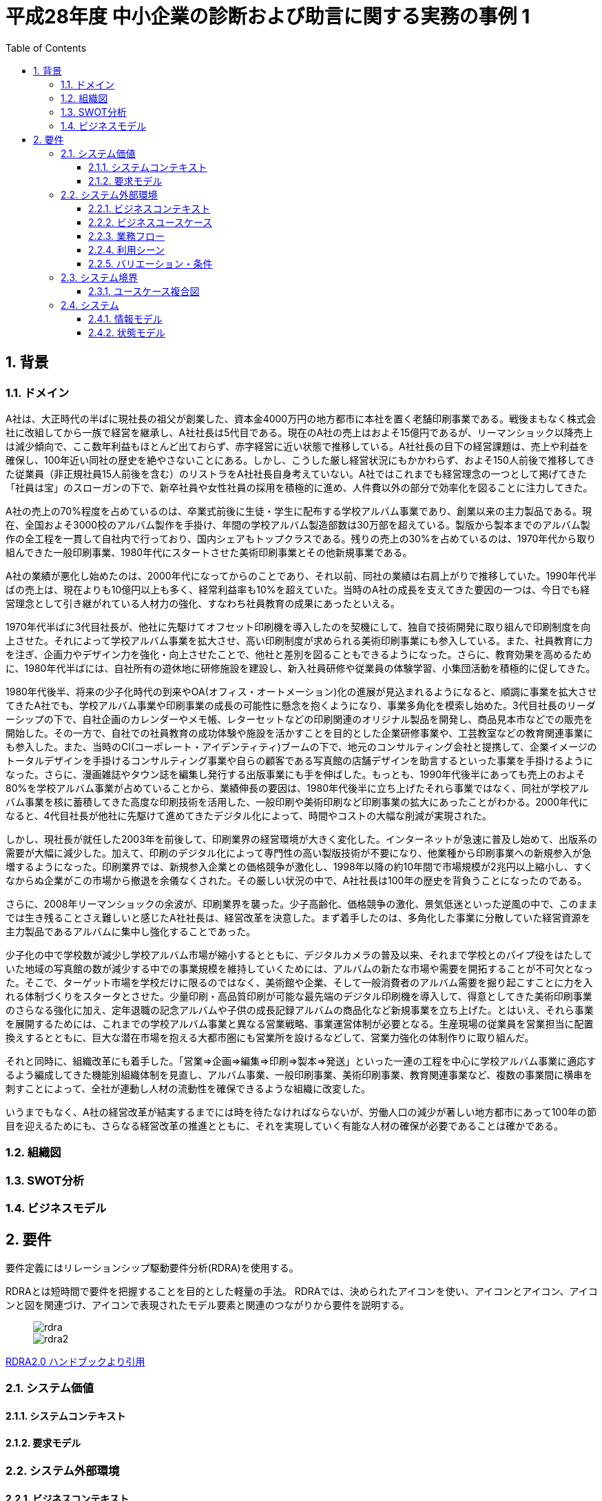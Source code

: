 :toc: left
:toclevels: 5
:sectnums:
:stem:
:source-highlighter: coderay

= 平成28年度 中小企業の診断および助言に関する実務の事例 1

== 背景

=== ドメイン

A社は、大正時代の半ばに現社長の祖父が創業した、資本金4000万円の地方都市に本社を置く老舗印刷事業である。戦後まもなく株式会社に改組してから一族で経営を継承し、A社社長は5代目である。現在のA社の売上はおよそ15億円であるが、リーマンショック以降売上は減少傾向で、ここ数年利益もほとんど出ておらず、赤字経営に近い状態で推移している。A社社長の目下の経営課題は、売上や利益を確保し、100年近い同社の歴史を絶やさないことにある。しかし、こうした厳し経営状況にもかかわらず、およそ150人前後で推移してきた従業員（非正規社員15人前後を含む）のリストラをA社社長自身考えていない。A社ではこれまでも経営理念の一つとして掲げてきた「社員は宝」のスローガンの下で、新卒社員や女性社員の採用を積極的に進め、人件費以外の部分で効率化を図ることに注力してきた。

A社の売上の70%程度を占めているのは、卒業式前後に生徒・学生に配布する学校アルバム事業であり、創業以来の主力製品である。現在、全国およそ3000校のアルバム製作を手掛け、年間の学校アルバム製造部数は30万部を超えている。製版から製本までのアルバム製作の全工程を一貫して自社内で行っており、国内シェアもトップクラスである。残りの売上の30%を占めているのは、1970年代から取り組んできた一般印刷事業、1980年代にスタートさせた美術印刷事業とその他新規事業である。

A社の業績が悪化し始めたのは、2000年代になってからのことであり、それ以前、同社の業績は右肩上がりで推移していた。1990年代半ばの売上は、現在よりも10億円以上も多く、経常利益率も10%を超えていた。当時のA社の成長を支えてきた要因の一つは、今日でも経営理念として引き継がれている人材力の強化、すなわち社員教育の成果にあったといえる。

1970年代半ばに3代目社長が、他社に先駆けてオフセット印刷機を導入したのを契機にして、独自で技術開発に取り組んで印刷制度を向上させた。それによって学校アルバム事業を拡大させ、高い印刷制度が求められる美術印刷事業にも参入している。また、社員教育に力を注ぎ、企画力やデザイン力を強化・向上させたことで、他社と差別を図ることもできるようになった。さらに、教育効果を高めるために、1980年代半ばには、自社所有の遊休地に研修施設を建設し、新入社員研修や従業員の体験学習、小集団活動を積極的に促してきた。

1980年代後半、将来の少子化時代の到来やOA(オフィス・オートメーション)化の進展が見込まれるようになると、順調に事業を拡大させてきたA社でも、学校アルバム事業や印刷事業の成長の可能性に懸念を抱くようになり、事業多角化を模索し始めた。3代目社長のリーダーシップの下で、自社企画のカレンダーやメモ帳、レターセットなどの印刷関連のオリジナル製品を開発し、商品見本市などでの販売を開始した。その一方で、自社での社員教育の成功体験や施設を活かすことを目的とした企業研修事業や、工芸教室などの教育関連事業にも参入した。また、当時のCI(コーポレート・アイデンティティ)ブームの下で、地元のコンサルティング会社と提携して、企業イメージのトータルデザインを手掛けるコンサルティング事業や自らの顧客である写真館の店舗デザインを助言するといった事業を手掛けるようになった。さらに、漫画雑誌やタウン誌を編集し発行する出版事業にも手を伸ばした。もっとも、1990年代後半にあっても売上のおよそ80%を学校アルバム事業が占めていることから、業績伸長の要因は、1980年代後半に立ち上げたそれら事業ではなく、同社が学校アルバム事業を核に蓄積してきた高度な印刷技術を活用した、一般印刷や美術印刷など印刷事業の拡大にあったことがわかる。2000年代になると、4代目社長が他社に先駆けて進めてきたデジタル化によって、時間やコストの大幅な削減が実現された。

しかし、現社長が就任した2003年を前後して、印刷業界の経営環境が大きく変化した。インターネットが急速に普及し始めて、出版系の需要が大幅に減少した。加えて、印刷のデジタル化によって専門性の高い製版技術が不要になり、他業種から印刷事業への新規参入が急増するようになった。印刷業界では、新規参入企業との価格競争が激化し、1998年以降の約10年間で市場規模が2兆円以上縮小し、すくなからぬ企業がこの市場から撤退を余儀なくされた。その厳しい状況の中で、A社社長は100年の歴史を背負うことになったのである。

さらに、2008年リーマンショックの余波が、印刷業界を襲った。少子高齢化、価格競争の激化、景気低迷といった逆風の中で、このままでは生き残ることさえ難しいと感じたA社社長は、経営改革を決意した。まず着手したのは、多角化した事業に分散していた経営資源を主力製品であるアルバムに集中し強化することであった。

少子化の中で学校数が減少し学校アルバム市場が縮小するとともに、デジタルカメラの普及以来、それまで学校とのパイプ役をはたしていた地域の写真館の数が減少する中での事業規模を維持していくためには、アルバムの新たな市場や需要を開拓することが不可欠となった。そこで、ターゲット市場を学校だけに限るのではなく、美術館や企業、そして一般消費者のアルバム需要を掘り起こすことに力を入れる体制づくりをスタータとさせた。少量印刷・高品質印刷が可能な最先端のデジタル印刷機を導入して、得意としてきた美術印刷事業のさらなる強化に加え、定年退職の記念アルバムや子供の成長記録アルバムの商品化など新規事業を立ち上げた。とはいえ、それら事業を展開するためには、これまでの学校アルバム事業と異なる営業戦略、事業運営体制が必要となる。生産現場の従業員を営業担当に配置換えするとともに、巨大な潜在市場を抱える大都市圏にも営業所を設けるなどして、営業力強化の体制作りに取り組んだ。

それと同時に、組織改革にも着手した。「営業=>企画=>編集=>印刷=>製本=>発送」といった一連の工程を中心に学校アルバム事業に適応するよう編成してきた機能別組織体制を見直し、アルバム事業、一般印刷事業、美術印刷事業、教育関連事業など、複数の事業間に横串を刺すことによって、全社が連動し人材の流動性を確保できるような組織に改変した。

いうまでもなく、A社の経営改革が結実するまでには時を待たなければならないが、労働人口の減少が著しい地方都市にあって100年の節目を迎えるためにも、さらなる経営改革の推進とともに、それを実現していく有能な人材の確保が必要であることは確かである。

=== 組織図

=== SWOT分析

=== ビジネスモデル

== 要件

要件定義にはリレーションシップ駆動要件分析(RDRA)を使用する。

RDRAとは短時間で要件を把握することを目的とした軽量の手法。 RDRAでは、決められたアイコンを使い、アイコンとアイコン、アイコンと図を関連づけ、アイコンで表現されたモデル要素と関連のつながりから要件を説明する。

____
image::images/rdra.png[]
image::images/rdra2.png[]
____

https://www.amazon.co.jp/RDRA2-0-%E3%83%8F%E3%83%B3%E3%83%89%E3%83%96%E3%83%83%E3%82%AF-%E8%BB%BD%E3%81%8F%E6%9F%94%E8%BB%9F%E3%81%A7%E7%B2%BE%E5%BA%A6%E3%81%AE%E9%AB%98%E3%81%84%E8%A6%81%E4%BB%B6%E5%AE%9A%E7%BE%A9%E3%81%AE%E3%83%A2%E3%83%87%E3%83%AA%E3%83%B3%E3%82%B0%E6%89%8B%E6%B3%95-%E7%A5%9E%E5%B4%8E%E5%96%84%E5%8F%B8-ebook/dp/B07STQZFBX[RDRA2.0 ハンドブックより引用]

=== システム価値

==== システムコンテキスト

==== 要求モデル

=== システム外部環境

==== ビジネスコンテキスト

==== ビジネスユースケース

==== 業務フロー

==== 利用シーン

==== バリエーション・条件

=== システム境界

==== ユースケース複合図

=== システム

==== 情報モデル

==== 状態モデル
